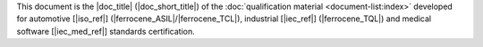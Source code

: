 .. SPDX-License-Identifier: MIT OR Apache-2.0
   SPDX-FileCopyrightText: The Ferrocene Developers

.. This shared snippet is included in the table of contents of all
   qualification documents.

This document is the |doc_title| (|doc_short_title|) of the :doc:`qualification
material <document-list:index>` developed for automotive [|iso_ref|]
(|ferrocene_ASIL|/|ferrocene_TCL|), industrial [|iec_ref|] (|ferrocene_TQL|) and medical software [|iec_med_ref|]
standards certification.
